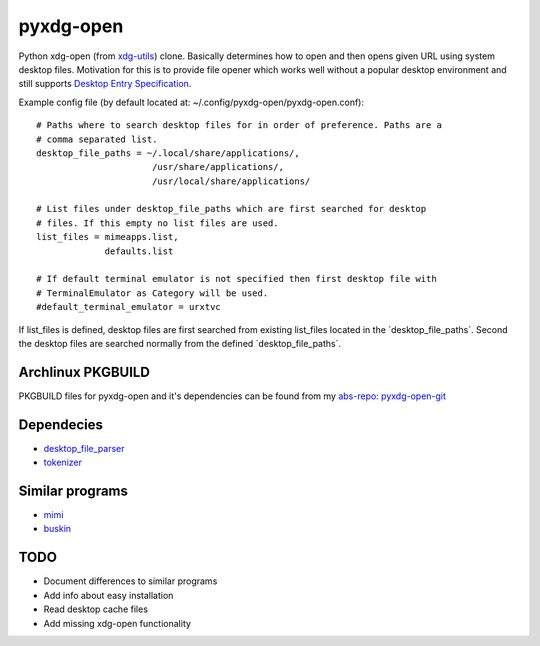 pyxdg-open
==========

Python xdg-open (from xdg-utils_) clone. Basically determines how to open and
then opens given URL using system desktop files. Motivation for this is to
provide file opener which works well without a popular desktop environment and
still supports `Desktop Entry Specification
<http://standards.freedesktop.org/desktop-entry-spec/latest/>`_.

Example config file (by default located at:
~/.config/pyxdg-open/pyxdg-open.conf)::

    # Paths where to search desktop files for in order of preference. Paths are a
    # comma separated list.
    desktop_file_paths = ~/.local/share/applications/,
                          /usr/share/applications/,
                          /usr/local/share/applications/

    # List files under desktop_file_paths which are first searched for desktop
    # files. If this empty no list files are used.
    list_files = mimeapps.list,
                 defaults.list

    # If default terminal emulator is not specified then first desktop file with
    # TerminalEmulator as Category will be used.
    #default_terminal_emulator = urxtvc

If list_files is defined, desktop files are first searched from existing
list_files located in the ´desktop_file_paths´. Second the desktop files are
searched normally from the defined ´desktop_file_paths´.

Archlinux PKGBUILD
------------------

PKGBUILD files for pyxdg-open and it's dependencies can be found from my
`abs-repo <https://github.com/wor/abs-repo>`_:
`pyxdg-open-git <https://github.com/wor/abs-repo/tree/master/pyxdg-open-git>`_

Dependecies
-----------

* `desktop_file_parser <https://github.com/wor/desktop_file_parser>`_
* `tokenizer <https://github.com/wor/tokenizer>`_

Similar programs
----------------

* `mimi <https://github.com/taylorchu/mimi>`_
* `buskin <https://github.com/supplantr/busking>`_

TODO
----

* Document differences to similar programs
* Add info about easy installation
* Read desktop cache files
* Add missing xdg-open functionality

.. _xdg-utils: http://cgit.freedesktop.org/xdg/xdg-utils/
